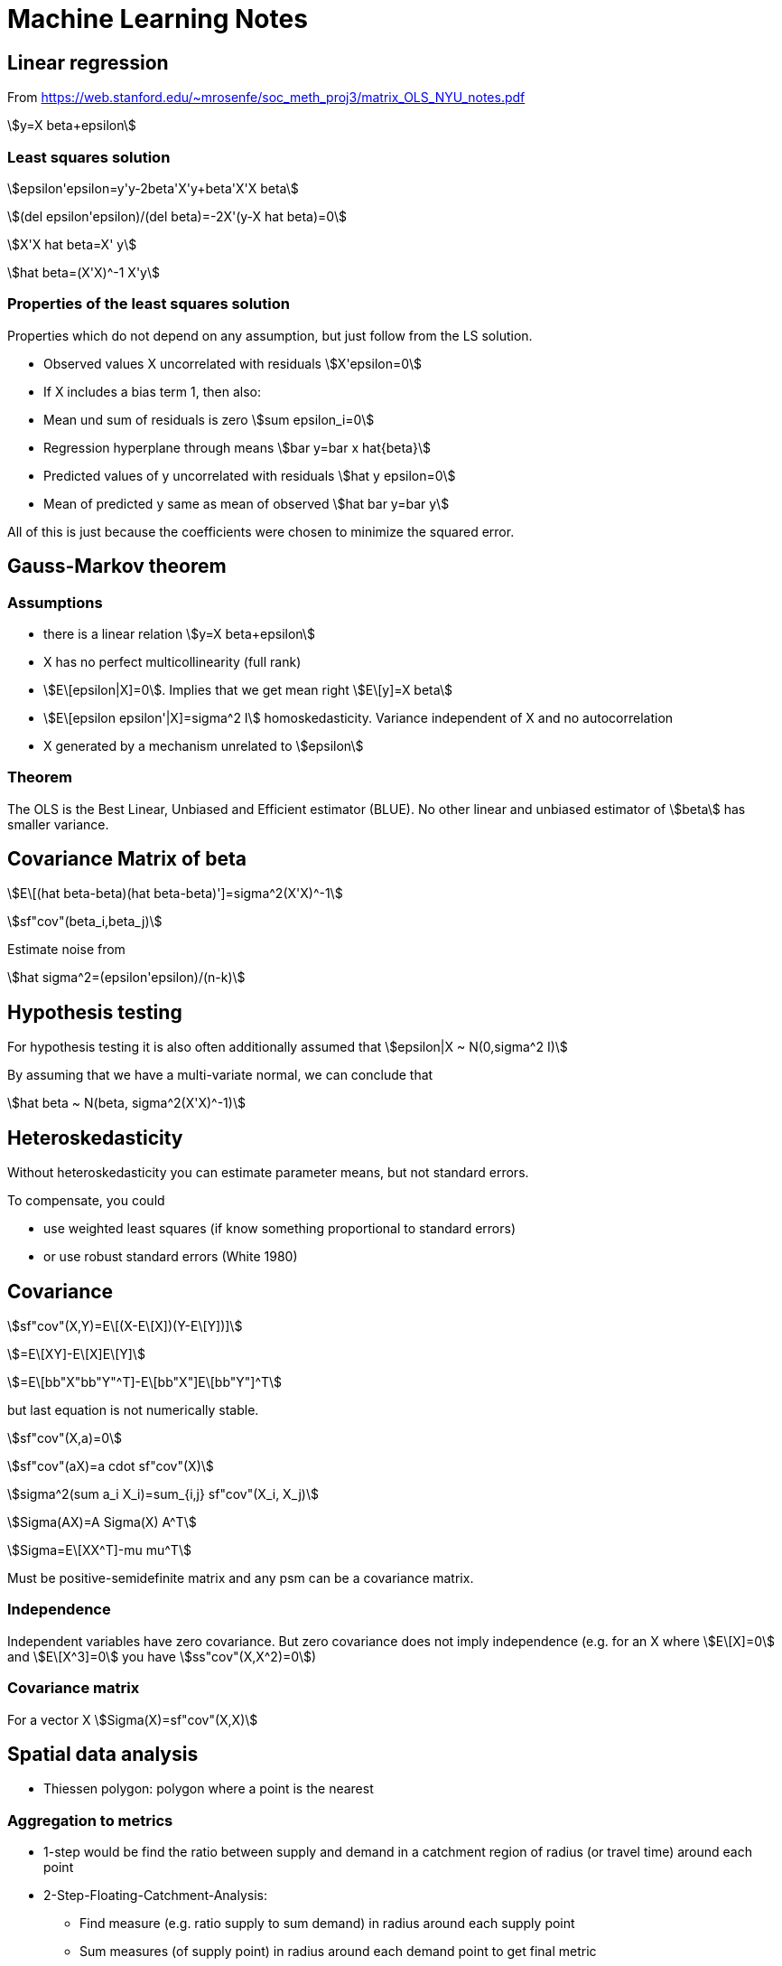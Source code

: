 = Machine Learning Notes

:toc:
:stem:

== Linear regression

From https://web.stanford.edu/~mrosenfe/soc_meth_proj3/matrix_OLS_NYU_notes.pdf

asciimath:[y=X beta+epsilon]

=== Least squares solution

asciimath:[epsilon'epsilon=y'y-2beta'X'y+beta'X'X beta]

asciimath:[(del epsilon'epsilon)/(del beta)=-2X'(y-X hat beta)=0]

asciimath:[X'X hat beta=X' y]

asciimath:[hat beta=(X'X)^-1 X'y]

=== Properties of the least squares solution

Properties which do not depend on any assumption, but just follow from the LS solution.

* Observed values X uncorrelated with residuals
asciimath:[X'epsilon=0]
* If X includes a bias term 1, then also:
* Mean und sum of residuals is zero asciimath:[sum epsilon_i=0]
* Regression hyperplane through means asciimath:[bar y=bar x hat{beta}]
* Predicted values of y uncorrelated with residuals asciimath:[hat y epsilon=0]
* Mean of predicted y same as mean of observed asciimath:[hat bar y=bar y]

All of this is just because the coefficients were chosen to minimize the squared error.

== Gauss-Markov theorem

=== Assumptions
* there is a linear relation asciimath:[y=X beta+epsilon]
* X has no perfect multicollinearity (full rank)
* asciimath:[E\[epsilon|X\]=0]. Implies that we get mean right asciimath:[E\[y\]=X beta]
* asciimath:[E\[epsilon epsilon'|X\]=sigma^2 I] homoskedasticity. Variance independent of X and no autocorrelation
* X generated by a mechanism unrelated to asciimath:[epsilon]

=== Theorem

The OLS is the Best Linear, Unbiased and Efficient estimator (BLUE). No other linear and unbiased estimator of asciimath:[beta] has smaller variance.

== Covariance Matrix of beta

asciimath:[E\[(hat beta-beta)(hat beta-beta)'\]=sigma^2(X'X)^-1]

asciimath:[sf"cov"(beta_i,beta_j)]

Estimate noise from

asciimath:[hat sigma^2=(epsilon'epsilon)/(n-k)]

== Hypothesis testing

For hypothesis testing it is also often additionally assumed that asciimath:[epsilon|X ~ N(0,sigma^2 I)]

By assuming that we have a multi-variate normal, we can conclude that

asciimath:[hat beta ~ N(beta, sigma^2(X'X)^-1)]

== Heteroskedasticity

Without heteroskedasticity you can estimate parameter means, but not standard errors.

To compensate, you could

* use weighted least squares (if know something proportional to standard errors)
* or use robust standard errors (White 1980)

== Covariance

asciimath:[sf"cov"(X,Y)=E\[(X-E\[X\])(Y-E\[Y\])\]]

asciimath:[=E\[XY\]-E\[X\]E\[Y\]]

asciimath:[=E\[bb"X"bb"Y"^T\]-E\[bb"X"\]E\[bb"Y"\]^T]

but last equation is not numerically stable.

asciimath:[sf"cov"(X,a)=0]

asciimath:[sf"cov"(aX)=a cdot sf"cov"(X)]

asciimath:[sigma^2(sum a_i X_i)=sum_{i,j} sf"cov"(X_i, X_j)]

asciimath:[Sigma(AX)=A Sigma(X) A^T]

asciimath:[Sigma=E\[XX^T\]-mu mu^T]

Must be positive-semidefinite matrix and any psm can be a covariance matrix.

=== Independence

Independent variables have zero covariance. But zero covariance does not imply independence (e.g. for an X where asciimath:[E\[X\]=0] and asciimath:[E\[X^3\]=0] you have asciimath:[ss"cov"(X,X^2)=0])

=== Covariance matrix
For a vector X
asciimath:[Sigma(X)=sf"cov"(X,X)]

== Spatial data analysis

* Thiessen polygon: polygon where a point is the nearest

=== Aggregation to metrics

* 1-step would be find the ratio between supply and demand in a catchment region of radius (or travel time) around each point
* 2-Step-Floating-Catchment-Analysis:
** Find measure (e.g. ratio supply to sum demand) in radius around each supply point
** Sum measures (of supply point) in radius around each demand point to get final metric
* gravity model with inverse power weights, usually causes more trouble than this simple method

=== Spatial autocorrelation

* standard: Moran's I (basically spatial autocorrelation with weights)
* known form of expectation and variance can be used to set up a z-score for hypothesis testing

=== Interpolation / Kriging

* Kriging method is Best Linear Unbiased Estimator (BLUE) and recommended (but need correct variogram, other non-linear or bias methods might be better)
* other methods not as good: Trend Surface Analysis (just fit a [polynomial] function); Inverse Distance Weighting (inverse distance power)
* Interpolation is weighted mean of surrounding points; weights have to be determined
* first step is to calculate a variogram (relation between variance and distance): mean of asciimath:[(Z_i-Z_j)^2] within given radius (?)
* need to fit one of a certain class of functional forms to the variogram (this choice requires expertise); spherical, gaussian, linear, exponential
* version:
** ordinary kriging: mean is constant (this is the same as Gaussian Processes[?])
** universal kriging: mean is position dependent (usually polynomial trend; then identical to GLS polynomial curve fitting)
** co-kriging: dependence on additional features
** block kriging: made to blocks of areas (instead of points)
* can be used to estimate error of estimations
* "nugget": y-intercept of variogram
* honors observed values (there are matched exactly)

=== Hotspot analysis

* can be polygon or point based
* most popular method: Getis-Ord Gl* (simple weighted sum?)

=== Location coding

* GeoHash: uses z-scores (interleaved bits), Base32 encoded
+ C-Squares

=== Map matching

* matching objects to objects on match; e.g. coordinates of GPS to road (i.e. line) where you are on

== Confidence Intervals

* quite some explanation in "The fallacy of placing confidence in confidence intervals" (Morey et. al.)
* Definition: An X% confidence interval for a parameter theta is an interval (L, U) generated by a procedure (!) that in repeated sampling has an X% probability of containing the true value of theta, for all possible values of theta
* confidence procedure is a random process; confidence interval if observed and fixed
* frequentist CI theory says nothing about the probability of the value being in the interval
* frequentist evaluation: based on "power" of procedures, which is a frequency with which false values of a parameter are excluded
* confidence procedures closely related to hypothesis testing (control rate of including true value; more power if exluding false values)
* intervals based on Uniformly Most-Powerful test are optimal for the goal of CIs
* many different CI procedures
* UMP may still lose information (i.e. beyond 1D summary)
* (!) UMP based CI better than Bayesian at excluding false values
* only Bayesian credible intervals actually contain the true value X%
* frequentist pre-data; bayesian post-data
* when estimating mean of Gaussian, frequentist and bayesian coincide
* (!) always include procedure and statistic used when reporting CI
* CI width means nothing
* for normal data, for each CI procedure there is an equivalent Bayesian with a certain prior (Jeffrey, Lindley)
* CI have difference shape in result parameter space (even 100% CI may be nested in some 50% CI)
* checking whether a parameter is included in credible interval is wrong

== Imbalanced data

=== Oversampling

* Naive
* SMOTE (generate new)
** no relation to kNN results, no specific to whether in/out-lier
** 3 variants in imblearn: generate new at border (kind=borderline1, borderline2, svm)
* AdaSYN (generate new):
** generate new next to original which are "wrong" by kNN
** focusses on outliers only
* SMOTE and AdaSYN use same algorithm to generate http://contrib.scikit-learn.org/imbalanced-learn/stable/over_sampling.html#mathematical-formulation[Ref]
** generate new X on line to one of nearest neighbours
* effect: http://contrib.scikit-learn.org/imbalanced-learn/stable/over_sampling.html[imb_learn]
** SMOTE generates peculiar streaks  between existing samples
** AdaSYN seems to fill within "simplex"
* can do multiclass; one-vs-rest if need neighbourhood

=== Undersampling

http://contrib.scikit-learn.org/imbalanced-learn/stable/under_sampling.html#mathematical-formulation[Imblearn Explanation]

* controlled: specifying desired sample numbers
** RandomUnderSampler
** NearMiss: adds heuristics to select sample; 3 different types with parameter `version` (http://contrib.scikit-learn.org/imbalanced-learn/stable/auto_examples/under-sampling/plot_nearmiss.html#sphx-glr-auto-examples-under-sampling-plot-nearmiss-py [Ref])
* cleaning: automatic determination of samples to clean
** Tomek: two different class samples nearest neighbors from each other -> remove one (?)
** OneSidedSelection: use TomekLinks to remove noise (?)
** EditedNearestNeighbours: Remove what does not agree enough with neighbours
** RepeatEditedNearestNeighbours: apply ENN multiple times
** AllKNN: like R-ENN, but increase number or neighbours
** CondensedNearestNeighbour: Iterative consider 1 nearest neighbour, sensitive to noise
** NeighbourhoodCleaningRule: Clean data before condensing
** !InstanceHardnessThreshold(estimator): Remove samples which are misclassified

=== Over- with Under-sampling

* SMOTE
* SMOTEENN
* SMOTETomek

=== Ensemble

http://contrib.scikit-learn.org/imbalanced-learn/stable/ensemble.html[Imblearn Ensemble]

* EasyEnsemble(n_subsets): ensemble of randomly undersampled
* BalanceCascade(estimator)
* BalancedBaggingClassifier: to allow balance of subset (unlike plain sklearn)

== Clustering

=== Guideline

https://github.com/lmcinnes/hdbscan/blob/master/notebooks/Comparing%20Clustering%20Algorithms.ipynb[Rules]:

* Be conservative; Show rather no clustering than wrong clustering
* Better if intuitive parameters
* Stable to seed/sampling
* Fast enough on large data

Algorithms:

* k-Means: too eager, need number of cluster, fast
* Affinity Propagation: too eager, globular, stable, slow
* Mean Shift: conservative ok, globular, intuitive parameters, not quite stable, slow
* Spectral clustering: too eager, not globular, need to know number of clusters, not very stable, slowish
* Agglomerative clustering: too eager, not globular, need number of clusters, stable, fast
* DBSCAN: first which is reasonably conservative, parameter not too intuitive, stable, fast
* HDBSCAN: even better than DBSCAN - varying density compensated, `min_samples` not intuitive but not too sensitive, stable, can be fast

-> HDBSCAN recommended

=== Performance

* http://scikit-learn.org/stable/modules/clustering.html#clustering-evaluation[Sklearn Userguide Clustering performance]
* http://scikit-learn.org/stable/modules/classes.html#clustering-metrics[Sklearn Clustering metrics]

=== Order clustering results

For example use http://scikit-learn.org/stable/auto_examples/bicluster/plot_spectral_biclustering.html[Spectral Biclustering] to get checkerboard structure (not diagonal yet).

More functions in https://docs.scipy.org/doc/scipy/reference/cluster.hierarchy.html[Scipy Hierarchical Clustering].

== Multiclass

* http://scikit-learn.org/stable/modules/multiclass.html#multiclass[Sklearn Userguide Multiclass]

== Modelling tips

* scale any distance dependent algorithm
* also linear models with regularization
* SVM probabilities from CV?
* GaussianNB like LogReg+L2?

== Model comparison

* LogReg more robust to outliers than LDA

== Cross decomposition

* find best latent variable linear relation between two matrices X and Y
* http://scikit-learn.org/stable/modules/cross_decomposition.html[sklearn cross decomposition]: PLSRegression, PLSCanonical, CCA, PLSSVD
* PLS esp. when more variables than observations

== Factorization machines, Polynomial networks

* https://github.com/scikit-learn-contrib/polylearn[Polylearn]
* Capture feature interaction through polynomial terms
* Low rank
* uni

== Fitting binary observations

A conversion rate may depend on a variable (e.g. price). Instead of fitting on aggregated values (e.g. average conversion rate per price bin), one can also fit on 0/1 values per each un-/successful application.
A linear fit will reproduce the correct coefficients/slope if P(1|x) was linear. Careful: A logistic regression (even though range 0...1 seems nice) will give incorrect results (predict_proba curve) if the ground truth is linear.
The stddev given by statsmodels.OLS corresponds roughly to what the deviation from the real (toy data) slope would be.

== Regression

=== AIC

* https://en.wikipedia.org/wiki/Akaike_information_criterion[Wikipedia AIC]
* Model selection for one data set (relative model quality) -> smaller is better
* AIC = 2k-2ln(L); k:number estimated param, L:max likelihood
* estimates (differences) in information lost from some model to the real process
* exp((AIC_min - AIC_k)/2)~P(Model k closest to reality)
* -> only differences matter: dAIC=6 means other model is ~5% likely better (but in test an irrelevant column caused only dAIC=2)
* -> omit all, but the best models and look at these probabilities now -> weighted mean of those (or say it's inconclusive, or get more data)
* works for non-nested models (unlike likelihood test)
* may need correction when few data points (otherwise it selects too many parameters [overfit])
* -> use AICc (which has special equations depending on model, k and sample size; usually included k^2 term)
* if same k and AICc equations -> can use AIC just as well
* for linear the parameter count is number of coef (incl. bias) plus 1 for the variance of the gaussian errors
* need to use same distribution of target -> otherwise https://en.wikipedia.org/wiki/Akaike_information_criterion#Transforming_data[transform data] (multiply by derivative)
* some software may drop constant terms from the likelihood
* AIC ~ LOO CVs
* for LMSE: AIC=2k+n*ln(RSS)+const -> for same k: AIC same as RSS (residual sum of squares)
* same as Mallow Cp for Gaussian linear regression

=== BIC

* model selection -> smaller is better
* BIC=ln(n)*k-2*ln(L)
* derived assuming data is for exponential family
* approx minimum description length
* can be used to choose clusters
* need n>>k
* not good for variable selection in high-dim
* difference in BIC of 5 would be good (2 is negligible)

=== AIC vs BIC vs ...

* https://en.wikipedia.org/wiki/Akaike_information_criterion#Comparison_with_BIC[Wikipedia AIC vs BIC]
* BIC assumes constant prior prob over all models -> not sensible? (models should be unequal)
* if true model in in candidates, BIC will (asymptically) always select it [but true model is never in candidates?] -> AIC won't for sure (even for infinite data)
* AIC might yet select even better model, which is not the real (??)
* however, BIC has a higher probably of selecting a very bad model
* AIC could select even better model than true model(?)
* AIC selects model closest to true model by information loss
* AIC optimal for LMSE when true model is not in candidate set
* BIC penalized free parameters stronger than AIC
* For F-test and likelihood test, models need to be nested
* Adjusted R^2 only for nested models (?)


==== Simulated data test

* distinguish at 50/50 model linear/cubic (small high order terms) -> guess correct model from noisy data points
* AIC best performance (~85% precision on both classes)
* LOO-CV (Predicted R^2, PRESS) asymptotically like AIC, but can be worse and is much slower
* CV seems worse than LOO-CV (?)
* BIC prefered simple model too often

=== Other

* https://en.wikipedia.org/wiki/Deviance_information_criterion[Deviance Information Criterion]: Generalization for hierarchical modelling; e.g. MCMC

== Logistic regression

P(y=1|x)=1/(1+exp(-(b_1*x+b_0)))

###########
Convolutional neural network:
* https://www.youtube.com/watch?v=n6hpQwq7Inw
* edges most valueable; normalize image (increase training speed); contrast normalization (like edge detector)
* 32x32 image (need to rescale and shift)
* convolution: expresses amount of overlap; use Gabor filters (detects orientation; vertical, horizontal, +45, -45)
* 1. filters (not quite Gabor filters) which are effectively similar to edge detection
* 2. use Tanh, Abs
* 3. subsampling, Tanh layer
* 4. convolution map
* 5. linear classification

Mahout:
* Hadoop
* starting to support Spark and H20 (http://gigaom.com/2014/03/27/apache-mahout-hadoops-original-machine-learning-project-is-moving-on-from-mapreduce/)

Oryx:
* ML with Hadoop by Cloudera

MLlib:
* Spark ML

Apache Spark:
* open-source data analytics cluster computing framework
* on top of Hadoop but with in-memory loading
* 100x faster than Hadoop

Plot:
Box-Plot (by Tukey): plot Median, Q25, Q75, Min, Max; but consider values  x < Q25-1.5*(Q75-Q25) and x>Q75+1.5*(Q75-Q25) outliers

K-Means:
Disadv
* worst case is superpolynomial
* results can be arbitrarity bad wrt objective function of optimal clustering
* fro small data initial grouping can determine clusters
* need to set K
* don't know attribute weighting
